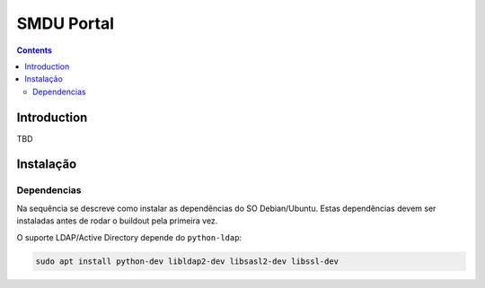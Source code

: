 ***********
SMDU Portal
***********

.. contents:: Contents
   :depth: 2

Introduction
============

TBD

Instalação
==========

Dependencias
------------

Na sequência se descreve como instalar as dependências do SO Debian/Ubuntu.
Estas dependências devem ser instaladas antes de rodar o buildout pela primeira vez.

O suporte LDAP/Active Directory depende do ``python-ldap``:

.. code-block:: console

    sudo apt install python-dev libldap2-dev libsasl2-dev libssl-dev
